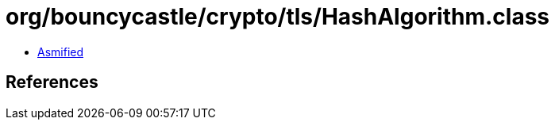 = org/bouncycastle/crypto/tls/HashAlgorithm.class

 - link:HashAlgorithm-asmified.java[Asmified]

== References

